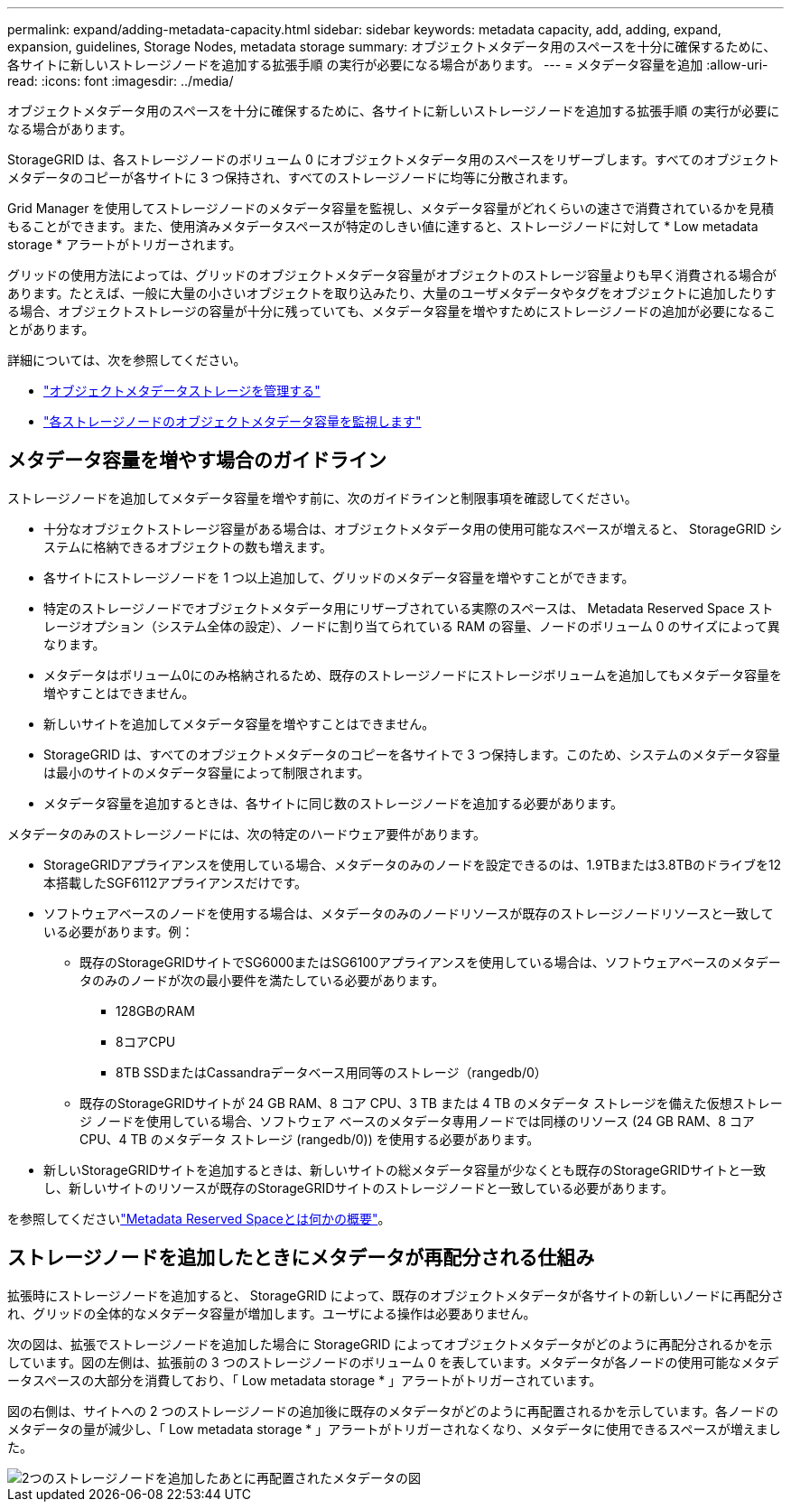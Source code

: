 ---
permalink: expand/adding-metadata-capacity.html 
sidebar: sidebar 
keywords: metadata capacity, add, adding, expand, expansion, guidelines, Storage Nodes, metadata storage 
summary: オブジェクトメタデータ用のスペースを十分に確保するために、各サイトに新しいストレージノードを追加する拡張手順 の実行が必要になる場合があります。 
---
= メタデータ容量を追加
:allow-uri-read: 
:icons: font
:imagesdir: ../media/


[role="lead"]
オブジェクトメタデータ用のスペースを十分に確保するために、各サイトに新しいストレージノードを追加する拡張手順 の実行が必要になる場合があります。

StorageGRID は、各ストレージノードのボリューム 0 にオブジェクトメタデータ用のスペースをリザーブします。すべてのオブジェクトメタデータのコピーが各サイトに 3 つ保持され、すべてのストレージノードに均等に分散されます。

Grid Manager を使用してストレージノードのメタデータ容量を監視し、メタデータ容量がどれくらいの速さで消費されているかを見積もることができます。また、使用済みメタデータスペースが特定のしきい値に達すると、ストレージノードに対して * Low metadata storage * アラートがトリガーされます。

グリッドの使用方法によっては、グリッドのオブジェクトメタデータ容量がオブジェクトのストレージ容量よりも早く消費される場合があります。たとえば、一般に大量の小さいオブジェクトを取り込みたり、大量のユーザメタデータやタグをオブジェクトに追加したりする場合、オブジェクトストレージの容量が十分に残っていても、メタデータ容量を増やすためにストレージノードの追加が必要になることがあります。

詳細については、次を参照してください。

* link:../admin/managing-object-metadata-storage.html["オブジェクトメタデータストレージを管理する"]
* link:../monitor/monitoring-storage-capacity.html#monitor-object-metadata-capacity-for-each-storage-node["各ストレージノードのオブジェクトメタデータ容量を監視します"]




== メタデータ容量を増やす場合のガイドライン

ストレージノードを追加してメタデータ容量を増やす前に、次のガイドラインと制限事項を確認してください。

* 十分なオブジェクトストレージ容量がある場合は、オブジェクトメタデータ用の使用可能なスペースが増えると、 StorageGRID システムに格納できるオブジェクトの数も増えます。
* 各サイトにストレージノードを 1 つ以上追加して、グリッドのメタデータ容量を増やすことができます。
* 特定のストレージノードでオブジェクトメタデータ用にリザーブされている実際のスペースは、 Metadata Reserved Space ストレージオプション（システム全体の設定）、ノードに割り当てられている RAM の容量、ノードのボリューム 0 のサイズによって異なります。
* メタデータはボリューム0にのみ格納されるため、既存のストレージノードにストレージボリュームを追加してもメタデータ容量を増やすことはできません。
* 新しいサイトを追加してメタデータ容量を増やすことはできません。
* StorageGRID は、すべてのオブジェクトメタデータのコピーを各サイトで 3 つ保持します。このため、システムのメタデータ容量は最小のサイトのメタデータ容量によって制限されます。
* メタデータ容量を追加するときは、各サイトに同じ数のストレージノードを追加する必要があります。


メタデータのみのストレージノードには、次の特定のハードウェア要件があります。

* StorageGRIDアプライアンスを使用している場合、メタデータのみのノードを設定できるのは、1.9TBまたは3.8TBのドライブを12本搭載したSGF6112アプライアンスだけです。
* ソフトウェアベースのノードを使用する場合は、メタデータのみのノードリソースが既存のストレージノードリソースと一致している必要があります。例：
+
** 既存のStorageGRIDサイトでSG6000またはSG6100アプライアンスを使用している場合は、ソフトウェアベースのメタデータのみのノードが次の最小要件を満たしている必要があります。
+
*** 128GBのRAM
*** 8コアCPU
*** 8TB SSDまたはCassandraデータベース用同等のストレージ（rangedb/0）


** 既存のStorageGRIDサイトが 24 GB RAM、8 コア CPU、3 TB または 4 TB のメタデータ ストレージを備えた仮想ストレージ ノードを使用している場合、ソフトウェア ベースのメタデータ専用ノードでは同様のリソース (24 GB RAM、8 コア CPU、4 TB のメタデータ ストレージ (rangedb/0)) を使用する必要があります。


* 新しいStorageGRIDサイトを追加するときは、新しいサイトの総メタデータ容量が少なくとも既存のStorageGRIDサイトと一致し、新しいサイトのリソースが既存のStorageGRIDサイトのストレージノードと一致している必要があります。


を参照してくださいlink:../admin/managing-object-metadata-storage.html["Metadata Reserved Spaceとは何かの概要"]。



== ストレージノードを追加したときにメタデータが再配分される仕組み

拡張時にストレージノードを追加すると、 StorageGRID によって、既存のオブジェクトメタデータが各サイトの新しいノードに再配分され、グリッドの全体的なメタデータ容量が増加します。ユーザによる操作は必要ありません。

次の図は、拡張でストレージノードを追加した場合に StorageGRID によってオブジェクトメタデータがどのように再配分されるかを示しています。図の左側は、拡張前の 3 つのストレージノードのボリューム 0 を表しています。メタデータが各ノードの使用可能なメタデータスペースの大部分を消費しており、「 Low metadata storage * 」アラートがトリガーされています。

図の右側は、サイトへの 2 つのストレージノードの追加後に既存のメタデータがどのように再配置されるかを示しています。各ノードのメタデータの量が減少し、「 Low metadata storage * 」アラートがトリガーされなくなり、メタデータに使用できるスペースが増えました。

image::../media/metadata_space_after_expansion.png[2つのストレージノードを追加したあとに再配置されたメタデータの図]

